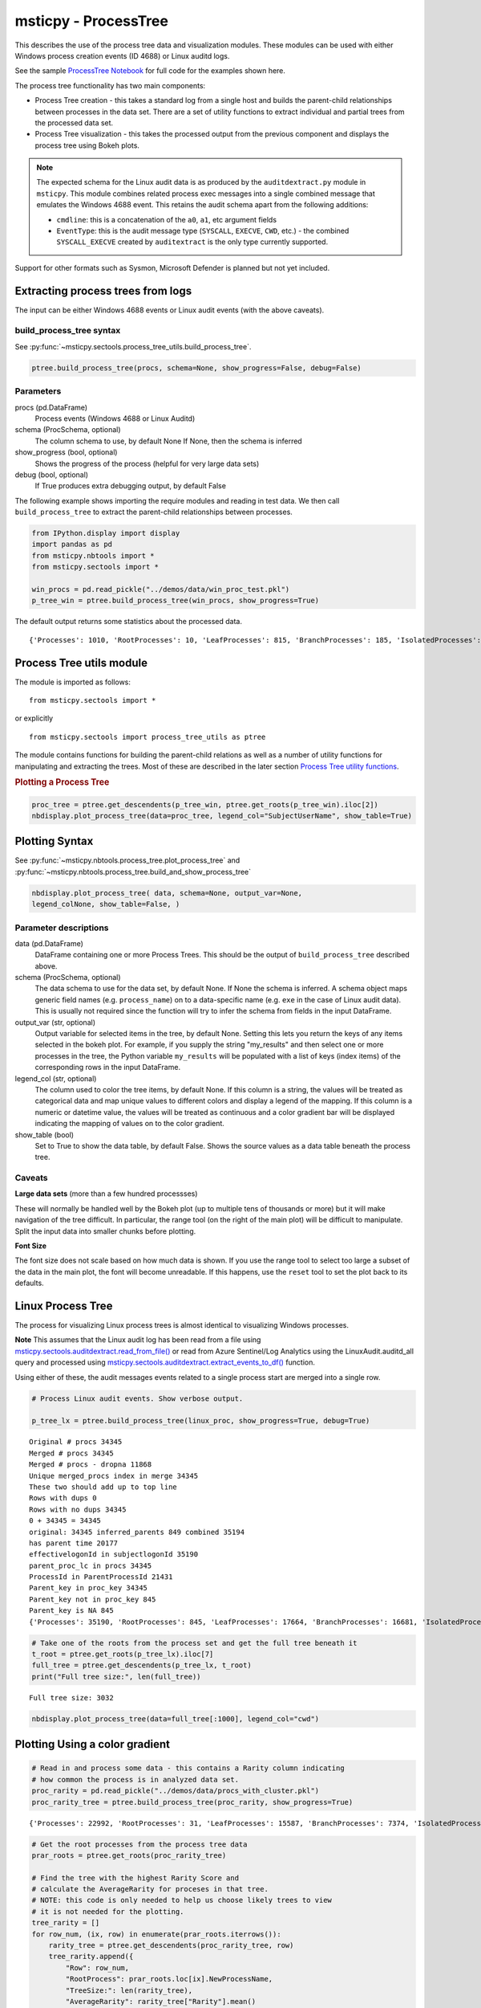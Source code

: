 msticpy - ProcessTree
=====================

This describes the use of the process tree data and
visualization modules. These modules can be used with either Windows
process creation events (ID 4688) or Linux auditd logs.

See the sample
`ProcessTree Notebook <https://github.com/microsoft/msticpy/blob/master/docs/notebooks/ProcessTree.ipynb>`__
for full code for the examples shown here.


The process tree functionality has two main components:

-  Process Tree creation - this takes a standard log from a single
   host and builds the parent-child relationships between processes
   in the data set. There are a set of utility functions to extract
   individual and partial trees from the processed data set.
-  Process Tree visualization - this takes the processed output from
   the previous component and displays the process tree using Bokeh
   plots.

.. note:: The expected schema for the Linux audit data is as produced
      by the ``auditdextract.py`` module in ``msticpy``. This module
      combines related process exec messages into a single combined message
      that emulates the Windows 4688 event. This retains the audit schema
      apart from the following additions:

      -  ``cmdline``: this is a concatenation of the ``a0``, ``a1``, etc
         argument fields
      -  ``EventType``: this is the audit message type (``SYSCALL``,
         ``EXECVE``, ``CWD``, etc.) - the combined ``SYSCALL_EXECVE``
         created by ``auditextract`` is the only type currently supported.

Support for other formats such as Sysmon, Microsoft Defender is
planned but not yet included.

Extracting process trees from logs
----------------------------------

The input can be either Windows 4688 events or Linux audit events
(with the above caveats).

build_process_tree syntax
^^^^^^^^^^^^^^^^^^^^^^^^^
See :py:func:`~msticpy.sectools.process_tree_utils.build_process_tree`.

.. code:: python

   ptree.build_process_tree(procs, schema=None, show_progress=False, debug=False)

Parameters
^^^^^^^^^^

procs (pd.DataFrame)
    Process events (Windows 4688 or Linux Auditd)
schema (ProcSchema, optional)
    The column schema to use, by default None
    If None, then the schema is inferred
show_progress (bool, optional)
    Shows the progress of the process (helpful for
    very large data sets)
debug (bool, optional)
    If True produces extra debugging output,
    by default False


The following example shows importing the require modules and reading in
test data.
We then call ``build_process_tree`` to extract the parent-child relationships
between processes.


.. container:: cell code

   .. code:: python

      from IPython.display import display
      import pandas as pd
      from msticpy.nbtools import *
      from msticpy.sectools import *

      win_procs = pd.read_pickle("../demos/data/win_proc_test.pkl")
      p_tree_win = ptree.build_process_tree(win_procs, show_progress=True)


The default output returns some statistics about the processed data.

.. container:: output stream stdout

   ::

      {'Processes': 1010, 'RootProcesses': 10, 'LeafProcesses': 815, 'BranchProcesses': 185, 'IsolatedProcesses': 0, 'LargestTreeDepth': 7}

Process Tree utils module
-------------------------

The module is imported as follows:

::

   from msticpy.sectools import *

or explicitly

::

   from msticpy.sectools import process_tree_utils as ptree

The module contains functions for building the parent-child relations
as well as a number of utility functions for manipulating and
extracting the trees. Most of these are described in the later
section `Process Tree utility
functions <#Process-Tree-utility-functions>`__.

.. container:: cell markdown

   .. rubric:: Plotting a Process Tree
      :name: plotting-a-process-tree

.. container:: cell code

   .. code:: python

      proc_tree = ptree.get_descendents(p_tree_win, ptree.get_roots(p_tree_win).iloc[2])
      nbdisplay.plot_process_tree(data=proc_tree, legend_col="SubjectUserName", show_table=True)


.. figure:: _static/process_tree1.png
   :alt: Process tree plot
   :width: 5in
   :height: 5in


Plotting Syntax
---------------

See :py:func:`~msticpy.nbtools.process_tree.plot_process_tree` and
:py:func:`~msticpy.nbtools.process_tree.build_and_show_process_tree`

.. code:: python

   nbdisplay.plot_process_tree( data, schema=None, output_var=None,
   legend_colNone, show_table=False, )

Parameter descriptions
^^^^^^^^^^^^^^^^^^^^^^

data (pd.DataFrame)
   DataFrame containing one or more Process Trees. This should be the
   output of ``build_process_tree`` described above.

schema (ProcSchema, optional)
   The data schema to use for the data set, by default None. If None
   the schema is inferred. A schema object maps generic field names
   (e.g. ``process_name``) on to a data-specific name (e.g. ``exe``
   in the case of Linux audit data). This is usually not required
   since the function will try to infer the schema from fields in the
   input DataFrame.

output_var (str, optional)
   Output variable for selected items in the tree, by default None.
   Setting this lets you return the keys of any items selected in the
   bokeh plot. For example, if you supply the string "my_results" and
   then select one or more processes in the tree, the Python variable
   ``my_results`` will be populated with a list of keys (index items)
   of the corresponding rows in the input DataFrame.

legend_col (str, optional)
   The column used to color the tree items, by default None. If this
   column is a string, the values will be treated as categorical data
   and map unique values to different colors and display a legend of
   the mapping. If this column is a numeric or datetime value, the
   values will be treated as continuous and a color gradient bar will
   be displayed indicating the mapping of values on to the color
   gradient.

show_table (bool)
   Set to True to show the data table, by default False. Shows the
   source values as a data table beneath the process tree.


Caveats
^^^^^^^
**Large data sets** (more than a few hundred processses)

These will normally be handled well by the Bokeh plot (up to multiple
tens of thousands or more) but it will make navigation of the tree
difficult. In particular, the range tool (on the right of the main
plot) will be difficult to manipulate. Split the input data into
smaller chunks before plotting.

**Font Size**

The font size does not scale based on how much data is shown. If you
use the range tool to select too large a subset of the data in the
main plot, the font will become unreadable. If this happens, use the
``reset`` tool to set the plot back to its defaults.


Linux Process Tree
------------------
The process for visualizing Linux process trees is almost identical to
visualizing Windows processes.

**Note** This assumes that the Linux audit log has been read from a
file using
`msticpy.sectools.auditdextract.read_from_file() <https://msticpy.readthedocs.io/en/latest/msticpy.sectools.html#msticpy.sectools.auditdextract.read_from_file>`__
or read from Azure Sentinel/Log Analytics using the
LinuxAudit.auditd_all query and processed using
`msticpy.sectools.auditdextract.extract_events_to_df() <https://msticpy.readthedocs.io/en/latest/msticpy.sectools.html#msticpy.sectools.auditdextract.extract_events_to_df>`__
function.

Using either of these, the audit messages events related to a single
process start are merged into a single row.


.. container:: cell code

   .. code:: python

      # Process Linux audit events. Show verbose output.

      p_tree_lx = ptree.build_process_tree(linux_proc, show_progress=True, debug=True)

   .. container:: output stream stdout

      ::

         Original # procs 34345
         Merged # procs 34345
         Merged # procs - dropna 11868
         Unique merged_procs index in merge 34345
         These two should add up to top line
         Rows with dups 0
         Rows with no dups 34345
         0 + 34345 = 34345
         original: 34345 inferred_parents 849 combined 35194
         has parent time 20177
         effectivelogonId in subjectlogonId 35190
         parent_proc_lc in procs 34345
         ProcessId in ParentProcessId 21431
         Parent_key in proc_key 34345
         Parent_key not in proc_key 845
         Parent_key is NA 845
         {'Processes': 35190, 'RootProcesses': 845, 'LeafProcesses': 17664, 'BranchProcesses': 16681, 'IsolatedProcesses': 0, 'LargestTreeDepth': 10}

.. container:: cell code

   .. code:: python

      # Take one of the roots from the process set and get the full tree beneath it
      t_root = ptree.get_roots(p_tree_lx).iloc[7]
      full_tree = ptree.get_descendents(p_tree_lx, t_root)
      print("Full tree size:", len(full_tree))

   .. container:: output stream stdout

      ::

         Full tree size: 3032


.. container:: cell code

   .. code:: python

      nbdisplay.plot_process_tree(data=full_tree[:1000], legend_col="cwd")

.. figure:: _static/process_tree2.png
   :alt: Process tree plot
   :width: 5in
   :height: 3in


Plotting Using a color gradient
-------------------------------

.. container:: cell code

   .. code:: python

      # Read in and process some data - this contains a Rarity column indicating
      # how common the process is in analyzed data set.
      proc_rarity = pd.read_pickle("../demos/data/procs_with_cluster.pkl")
      proc_rarity_tree = ptree.build_process_tree(proc_rarity, show_progress=True)

   .. container:: output stream stdout

      ::

         {'Processes': 22992, 'RootProcesses': 31, 'LeafProcesses': 15587, 'BranchProcesses': 7374, 'IsolatedProcesses': 0, 'LargestTreeDepth': 839}

.. container:: cell code

   .. code:: python

      # Get the root processes from the process tree data
      prar_roots = ptree.get_roots(proc_rarity_tree)

      # Find the tree with the highest Rarity Score and
      # calculate the AverageRarity for proceses in that tree.
      # NOTE: this code is only needed to help us choose likely trees to view
      # it is not needed for the plotting.
      tree_rarity = []
      for row_num, (ix, row) in enumerate(prar_roots.iterrows()):
          rarity_tree = ptree.get_descendents(proc_rarity_tree, row)
          tree_rarity.append({
              "Row": row_num,
              "RootProcess": prar_roots.loc[ix].NewProcessName,
              "TreeSize:": len(rarity_tree),
              "AverageRarity": rarity_tree["Rarity"].mean()
          })

      pd.DataFrame(tree_rarity).sort_values("AverageRarity", ascending=False)

   .. container:: output execute_result

      ::

             Row                                        RootProcess  TreeSize:
         27   27                    C:\Windows\System32\svchost.exe          4
         23   23                    C:\Windows\System32\svchost.exe          2
         22   22                       C:\Windows\System32\smss.exe         30
         20   20  C:\Windows\SoftwareDistribution\Download\Insta...          2
         9     9                       C:\Windows\System32\smss.exe          7
         7     7  C:\ProgramData\Microsoft\Windows Defender\plat...         46
         ....


.. container:: cell code

   .. code:: python

      # Plot the tree using the Rarity column as the legend_col parameter.
      svcs_tree = ptree.get_descendents(proc_rarity_tree, prar_roots.iloc[22])
      nbdisplay.plot_process_tree(svcs_tree, legend_col="Rarity", show_table=True)

.. figure:: _static/process_tree3.png
   :alt: Process tree plot
   :width: 5in
   :height: 4in

.. container:: cell markdown

   .. rubric:: Process Tree utility functions
      :name: process-tree-utility-functions

   The ``process_tree_utils`` module has a number of functions that may
   be useful in extracting or manipulating process trees or tree
   relationships.

   .. rubric:: Functions
      :name: functions

   -  :py:func:`~msticpy.sectools.process_tree_utils.build_process_key`
   -  :py:func:`~msticpy.sectools.process_tree_utils.build_process_tree`
   -  :py:func:`~msticpy.sectools.process_tree_utils.get_ancestors`
   -  :py:func:`~msticpy.sectools.process_tree_utils.get_children`
   -  :py:func:`~msticpy.sectools.process_tree_utils.get_descendents`
   -  :py:func:`~msticpy.sectools.process_tree_utils.get_parent`
   -  :py:func:`~msticpy.sectools.process_tree_utils.get_process`
   -  :py:func:`~msticpy.sectools.process_tree_utils.get_process_key`
   -  :py:func:`~msticpy.sectools.process_tree_utils.get_root`
   -  :py:func:`~msticpy.sectools.process_tree_utils.get_root_tree`
   -  :py:func:`~msticpy.sectools.process_tree_utils.get_roots`
   -  :py:func:`~msticpy.sectools.process_tree_utils.get_siblings`
   -  :py:func:`~msticpy.sectools.process_tree_utils.get_summary_info`
   -  :py:func:`~msticpy.sectools.process_tree_utils.get_tree_depth`
   -  :py:func:`~msticpy.sectools.process_tree_utils.infer_schema`

.. container:: cell markdown

   .. rubric:: get_summary_info
      :name: get_summary_info

   Get summary information.

.. container:: cell code

   .. code:: python

      ptree.get_summary_info(p_tree_win)

   .. container:: output execute_result

      ::

         {'Processes': 1010,
          'RootProcesses': 10,
          'LeafProcesses': 815,
          'BranchProcesses': 185,
          'IsolatedProcesses': 0,
          'LargestTreeDepth': 7}

.. container:: cell markdown

   .. rubric:: get_roots
      :name: get_roots

   Get roots of all trees in the data set.

.. container:: cell code

   .. code:: python

      # Get roots of all trees in the set
      ptree.get_roots(p_tree_win).head()

.. container:: cell markdown

   .. rubric:: get_descendents
      :name: get_descendents

   Get the full tree beneath a process.

.. container:: cell code

   .. code:: python

      # Take one of those roots and get the full tree beneath it
      t_root = ptree.get_roots(p_tree_win).loc["c:\windowsazure\guestagent_2.7.41491.901_2019-01-14_202614\waappagent.exe0x19941970-01-01 00:00:00.000000"]
      full_tree = ptree.get_descendents(p_tree_win, t_root)
      full_tree.head()

.. container:: cell markdown

   .. rubric:: get_children
      :name: get_children

   Get the immediate children of a process

.. container:: cell code

   .. code:: python

      # Just get the immediate children of the root process
      children = ptree.get_children(p_tree_win, t_root)
      children.head()


.. container:: cell markdown

   .. rubric:: get_tree_depth
      :name: get_tree_depth

   Get the depth of a tree.

.. container:: cell code

   .. code:: python

      # Get the depth of the full tree
      depth = ptree.get_tree_depth(full_tree)
      print(f"depth of tree is {depth}")

   .. container:: output stream stdout

      ::

         depth of tree is 4

.. container:: cell markdown

   .. rubric:: get_parent and get_ancestors
      :name: get_parent-and-get_ancestors

   Get the parent process or all ancestors.

.. container:: cell code

   .. code:: python

      # Get Ancestors
      # Get a child process that's at the bottom of the tree
      btm_descnt = full_tree[full_tree["path"].str.count("/") == depth - 1].iloc[0]

      print("parent")
      display(ptree.get_parent(p_tree_win, btm_descnt)[:20])
      print("ancestors")
      ptree.get_ancestors(p_tree_win, btm_descnt).head()

   .. container:: output stream stdout

      ::

         parent


         TenantId                           52b1ab41-869e-4138-9e40-2a4457f09bf0
         Account                                      WORKGROUP\MSTICAlertsWin1$
         EventID                                                            4688
         TimeGenerated                                2019-02-09 23:20:15.547000
         Computer                                                MSTICAlertsWin1
         SubjectUserSid                                                 S-1-5-18
         SubjectUserName                                        MSTICAlertsWin1$
         SubjectDomainName                                             WORKGROUP
         SubjectLogonId                                                    0x3e7
         NewProcessId                                                      0xccc
         NewProcessName                              C:\Windows\System32\cmd.exe
         TokenElevationType                                               %%1936
         ProcessId                                                        0x123c
         CommandLine                                                       "cmd"
         ParentProcessName     C:\WindowsAzure\GuestAgent_2.7.41491.901_2019-...
         TargetLogonId                                                       0x0
         SourceComputerId                   263a788b-6526-4cdc-8ed9-d79402fe4aa0
         TimeCreatedUtc                               2019-02-09 23:20:15.547000
         EffectiveLogonId                                                  0x3e7
         new_process_lc                              c:\windows\system32\cmd.exe
         Name: c:\windows\system32\cmd.exe0xccc2019-02-09 23:20:15.547000, dtype: object

   .. container:: output stream stdout

      ::

         ancestors

                                                                                         TenantId  \
         proc_key
         c:\windowsazure\guestagent_2.7.41491.901_2019-0...  52b1ab41-869e-4138-9e40-2a4457f09bf0
         c:\windowsazure\guestagent_2.7.41491.901_2019-0...  52b1ab41-869e-4138-9e40-2a4457f09bf0
         c:\windows\system32\cmd.exe0xccc2019-02-09 23:2...  52b1ab41-869e-4138-9e40-2a4457f09bf0
         c:\windows\system32\conhost.exe0x14ec2019-02-09...  52b1ab41-869e-4138-9e40-2a4457f09bf0

         ....

         [4 rows x 35 columns]

.. container:: cell markdown

   .. rubric:: get_process and build_process_key
      :name: get_process-and-build_process_key

   Get a process record by its key. Build a key from a process object
   (pandas Series).

.. container:: cell code

   .. code:: python

      proc_key = btm_descnt.name
      print(proc_key)
      ptree.get_process(p_tree_win, proc_key)

   .. container:: output stream stdout

      ::

         c:\windows\system32\conhost.exe0x14ec2019-02-09 23:20:15.560000

   .. code:: python

      process2 = full_tree[full_tree["path"].str.count("/") == depth - 1].iloc[-1]
      ptree.build_process_key(process2)

   .. container:: output execute_result

      ::

         'c:\\windows\\system32\\conhost.exe0x15842019-02-10 15:24:56.050000'

.. container:: cell markdown

   .. rubric:: get_siblings
      :name: get_siblings

   Get the siblings of a process.

   Some functions take an ``include_source`` parameter. Setting this to
   True returns the source process with the result set.

.. container:: cell code

   .. code:: python

      src_proc = ptree.get_children(p_tree_win, t_root, include_source=False).iloc[0]
      ptree.get_siblings(p_tree_win, src_proc, include_source=True).head()

   .. container:: output execute_result

      ::

                                                                                         TenantId  \
         proc_key
         c:\windowsazure\guestagent_2.7.41491.901_2019-0...  52b1ab41-869e-4138-9e40-2a4457f09bf0
         c:\windowsazure\guestagent_2.7.41491.901_2019-0...  52b1ab41-869e-4138-9e40-2a4457f09bf0
         c:\windowsazure\secagent\wasecagentprov.exe0xda...  52b1ab41-869e-4138-9e40-2a4457f09bf0
         ...

         [5 rows x 35 columns]

.. container:: cell markdown

   .. rubric:: Display a Tree using Networkx
      :name: display-a-tree-using-networkx

.. container:: cell code

   .. code:: python

      import networkx as nx
      import matplotlib.pyplot as plt
      p_graph = nx.DiGraph()

      p_graph = nx.from_pandas_edgelist(
          df=full_tree.reset_index(),
          source="parent_key",
          target="proc_key",
          edge_attr=["TimeGenerated", "NewProcessName", "NewProcessId"],
          create_using=nx.DiGraph,
      )

      plt.gcf().set_size_inches((20,20))
      pos = nx.circular_layout(p_graph)
      nx.draw_networkx(p_graph, pos=pos, with_labels=False, node_size=50, fig_size=(10,10))
      # Get the root binary name to plot labels (change the split param for Linux)
      labels = full_tree.apply(lambda x: x.NewProcessName.split("\\")[-1], axis=1).to_dict()
      nx.draw_networkx_labels(p_graph, pos, labels=labels, font_size=10, font_color='k', font_family='sans-serif', font_weight='normal', alpha=1.0)
      plt.show()


.. figure:: _static/process_tree4.png
   :alt: Networkx plot of process tree
   :width: 4in
   :height: 4in
